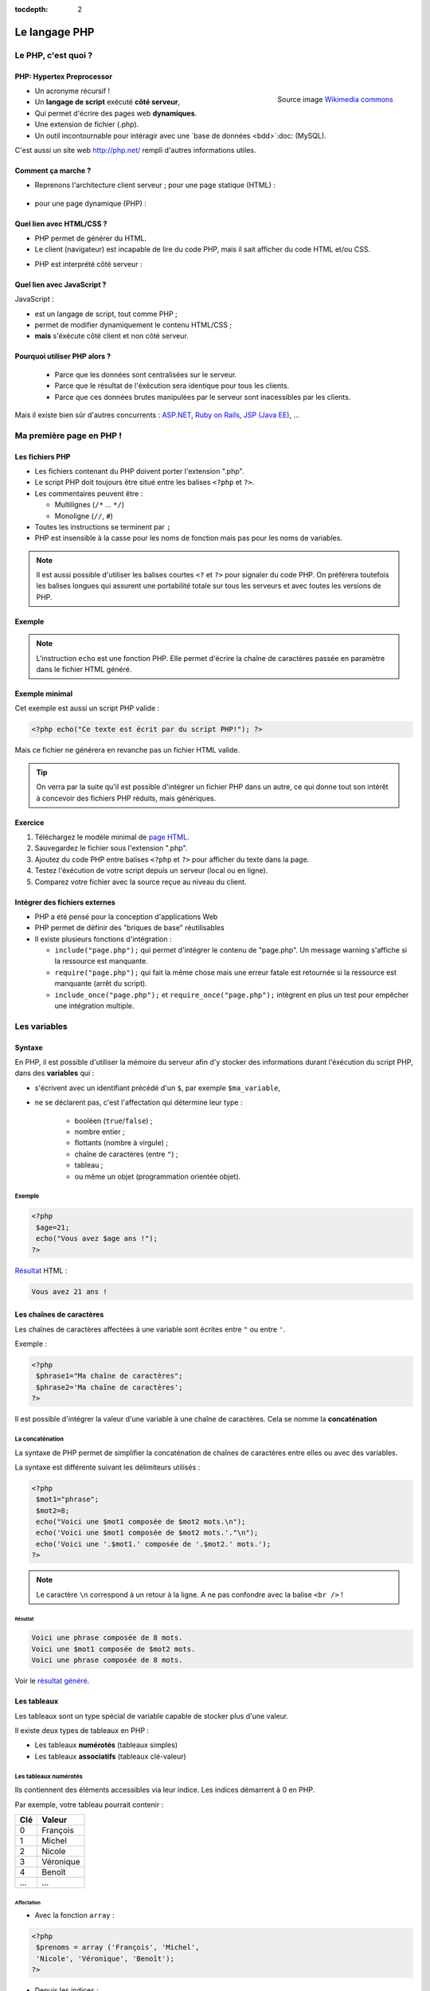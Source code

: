 :tocdepth: 2

============================
 Le langage PHP
============================

Le PHP, c'est quoi ?
====================

PHP: Hypertex Preprocessor
++++++++++++++++++++++++++

.. figure:: _static/php/logo_php.png
   :height: 6ex
   :align: right
   :alt: php
   
   Source image `Wikimedia commons`__
__ http://commons.wikimedia.org/wiki/File:PHP-logo.svg

* Un acronyme récursif !
* Un **langage de script** exécuté **côté serveur**,
* Qui permet d'écrire des pages web **dynamiques**.
* Une extension de fichier (.php).
* Un outil incontournable pour intéragir avec une `base de données <bdd>`:doc: (MySQL).

C'est aussi un site web http://php.net/ rempli d'autres informations utiles.


Comment ça marche ?
++++++++++++++++++++

- Reprenons l'architecture client serveur ; pour une page statique (HTML) :

	.. figure:: _static/php/client-serveur_HTML.png
		:alt: client-serveur-html

.. container:: build

  .. container::
  
    - pour une page dynamique (PHP) :

	.. figure:: _static/php/client-serveur_PHP.png
		:alt: client-serveur-php
	

Quel lien avec HTML/CSS ?
++++++++++++++++++++++++++
- PHP permet de générer du HTML.
- Le client (navigateur) est incapable de lire du code PHP, mais il sait afficher du code HTML et/ou CSS.

.. container:: build

  .. container::
  
   - PHP est interprété côté serveur :

	.. figure:: _static/php/client-serveur_PHP2.png
		:alt: client-serveur-php2
	
	
Quel lien avec JavaScript ?
++++++++++++++++++++++++++++

JavaScript :
 
- est un langage de script, tout comme PHP ;
- permet de modifier dynamiquement le contenu HTML/CSS ;
- **mais** s'éxécute côté client et non côté serveur.

.. figure:: _static/php/client-serveur_JS.png
	:alt: client-serveur-JS


Pourquoi utiliser PHP alors ?
+++++++++++++++++++++++++++++
 
 - Parce que les données sont centralisées sur le serveur.
 - Parce que le résultat de l'éxécution sera identique pour tous les clients.
 - Parce que ces données brutes manipulées par le serveur sont inacessibles par les clients.
 
Mais il existe bien sûr d'autres concurrents : `ASP.NET`__, `Ruby on Rails`__, `JSP (Java EE)`__, ...
	
__ http://www.asp.net/
__ http://rubyonrails.org/
__ http://www.oracle.com/technetwork/java/javaee/jsp/index.html
	

Ma première page en PHP !
=========================

Les fichiers PHP
++++++++++++++++

* Les fichiers contenant du PHP doivent porter l'extension ".php".
* Le script PHP doit toujours être situé entre les balises ``<?php`` et ``?>``.
* Les commentaires peuvent être :
  
  - Multilignes (``/*`` ... ``*/``)
  - Monoligne (``//``, ``#``)
  
* Toutes les instructions se terminent par ``;``
* PHP est insensible à la casse pour les noms de fonction mais pas pour les noms de variables.

.. note::

  Il est aussi possible d'utiliser les balises courtes  ``<?`` et ``?>`` pour signaler du code PHP.
  On préférera toutefois les balises longues qui assurent une portabilité totale sur tous les serveurs et avec toutes les versions de PHP.


Exemple
+++++++

.. code-block:: html
  :linenos:

  <!DOCTYPE html>
  <html>
    <head>
	  <meta charset="utf-8"/>
	  <title>Ma première page en PHP !</title>
    </head>
    <body>
	  <?php echo("Ce texte est écrit 
	  par du script PHP!"); ?>
    </body>
  </html>

.. note::

  L'instruction ``echo`` est une fonction PHP. Elle permet d'écrire la chaîne de caractères passée en paramètre dans le fichier HTML généré.
  
Exemple minimal 
+++++++++++++++

Cet exemple est aussi un script PHP valide :

.. code-block:: php

	  <?php echo("Ce texte est écrit par du script PHP!"); ?>

Mais ce fichier ne générera en revanche pas un fichier HTML valide.

.. tip::

   On verra par la suite qu'il est possible d'intégrer un fichier PHP dans un autre, ce qui donne tout son intérêt à concevoir des fichiers PHP réduits, mais génériques.
  
Exercice
++++++++

#. Téléchargez le modèle minimal de `page HTML`__.

#. Sauvegardez le fichier sous l'extension ".php".

#. Ajoutez du code PHP entre balises ``<?php`` et ``?>`` pour afficher du texte dans la page.

#. Testez l'éxécution de votre script depuis un serveur (local ou en ligne).

#. Comparez votre fichier avec la source reçue au niveau du client.

__ _static/php/html5_minimal.php


Intégrer des fichiers externes
++++++++++++++++++++++++++++++

* PHP a été pensé pour la conception d'applications Web
* PHP permet de définir des "briques de base" réutilisables
* Il existe plusieurs fonctions d'intégration :
 
  - ``include("page.php");`` qui permet d'intégrer le contenu de "page.php". Un message warning s'affiche si la ressource est manquante.
  - ``require("page.php");`` qui fait la même chose mais une erreur fatale est retournée si la ressource est manquante (arrêt du script).
  - ``include_once("page.php");`` et ``require_once("page.php");`` intègrent en plus un test pour empêcher une intégration multiple.
  

Les variables
==============

Syntaxe
+++++++

En PHP, il est possible d'utiliser la mémoire du serveur afin d'y stocker des informations durant l'éxécution du script PHP, dans des **variables** qui :

* s'écrivent avec un identifiant précédé d'un ``$``, par exemple ``$ma_variable``,
* ne se déclarent pas, c'est l'affectation qui détermine leur type :
 
   - booléen (``true``/``false``) ;
   - nombre entier ;
   - flottants (nombre à virgule) ;
   - chaîne de caractères (entre ``"``) ;
   - tableau ;
   - ou même un objet (programmation orientée objet).  

Exemple
-------

.. code-block:: php

  <?php 
   $age=21;
   echo("Vous avez $age ans !"); 
  ?>

.. container:: build

  .. container::
  
    `Résultat`__ HTML :
  
    .. code-block:: html
    
	  Vous avez 21 ans !
 
__ _static/php/test.php#affvariable
  
Les chaînes de caractères
+++++++++++++++++++++++++

Les chaînes de caractères affectées à une variable sont écrites entre ``"`` ou entre ``'``.

Exemple :

.. code-block:: php

  <?php 
   $phrase1="Ma chaîne de caractères";
   $phrase2='Ma chaîne de caractères';
  ?>

Il est possible d'intégrer la valeur d'une variable à une chaîne de caractères.
Cela se nomme la **concaténation**

La concaténation
----------------

La syntaxe de PHP permet de simplifier la concaténation de chaînes de caractères entre elles ou avec des variables.

La syntaxe est différente suivant les délimiteurs utilisés :

.. code-block:: php

  <?php 
   $mot1="phrase";
   $mot2=8;
   echo("Voici une $mot1 composée de $mot2 mots.\n");
   echo('Voici une $mot1 composée de $mot2 mots.'."\n");
   echo('Voici une '.$mot1.' composée de '.$mot2.' mots.');
  ?>
  
.. note::

  Le caractère ``\n`` correspond à un retour à la ligne. A ne pas confondre avec la balise ``<br />`` !
  
Résultat
````````

.. code-block:: html

  Voici une phrase composée de 8 mots.
  Voici une $mot1 composée de $mot2 mots.
  Voici une phrase composée de 8 mots.
  
Voir le `résultat généré`__.
  
__ _static/php/test.php#concatenation
  
Les tableaux
+++++++++++++

Les tableaux sont un type spécial de variable capable de stocker plus d'une valeur.

Il existe deux types de tableaux en PHP : 

* Les tableaux **numérotés** (tableaux simples)
* Les tableaux **associatifs** (tableaux clé-valeur)

Les tableaux numérotés
----------------------

Ils contiennent des éléments accessibles via leur indice. Les indices démarrent à 0 en PHP. 

Par exemple, votre tableau pourrait contenir : 

======= ==========================
Clé     Valeur
======= ==========================
  0     François
  1     Michel
  2     Nicole
  3     Véronique
  4     Benoît
  ...   ...
======= ==========================

Affectation
```````````

* Avec la fonction ``array`` :

.. code-block:: php

  <?php
   $prenoms = array ('François', 'Michel', 
   'Nicole', 'Véronique', 'Benoît');
  ?>

* Depuis les indices :

.. code-block:: php

  <?php
   $prenoms[0] = 'François';
   $prenoms[1] = 'Michel';
   $prenoms[2] = 'Nicole';
   ...
  ?>

Affectation implicite
`````````````````````

* Avec des indices implicite :

.. code-block:: php

  <?php
   $prenoms[] = 'François';
   $prenoms[] = 'Michel';
   $prenoms[] = 'Nicole';
   ...
  ?>

Ce code est équivalent au précédent, mais sera moins lisible pour l'accès futur aux éléments du tableau.

Accès aux éléments
``````````````````
.. code-block:: php

  <?php
   $prenoms[0] = 'François';
   $prenoms[1] = 'Michel';

   echo($prenom[1]."\n");
   echo($prenom[0]."\n");
  ?>


Voir le `résultat`__.
  
__ _static/php/test.php#accestableau
  

Les tableaux associatifs
------------------------

Ils permettent une représentation plus complexe et détaillée.

Par exemple, votre tableau pourrait contenir : 

========== ==========================
Clé        Valeur
========== ==========================
  prenom   François
  nom      Dupont
  adresse  3 rue du Paradis
  ville    Marseille
========== ==========================

Cette fois, les notion de "clé" et de "valeur" prennent tout leur sens.
  
  
Affectation
```````````

* Avec la fonction ``array`` :

.. code-block:: php

  <?php
   $patronyme = array (
    'prenom' => 'François',
    'nom' => 'Dupont');
  ?>

* En définissant les indices :

.. code-block:: php

  <?php
   $patronyme['prenom'] = 'François';
   $patronyme['nom'] = 'Dupont';
  ?>

Accès aux éléments
``````````````````
.. code-block:: php

  <?php
   $coordonnees['prenom'] = 'François';
   $coordonnees['nom'] = 'Dupont';
   $coordonnees['adresse'] = '3 Rue du Paradis';
   $coordonnees['ville'] = 'Marseille';
   echo $coordonnees['ville'];
  ?>


Voir le `résultat`__.
  
__ _static/php/test.php#accestableauassoc
  
Les structures de contrôle
==========================

Les conditions
++++++++++++++

Elles permettent de définir des **conditions** lors de l'éxécution de votre script PHP :

* la structure ``if`` ... ``else`` ;
* la structure ``switch``.

======= ==========================
Symbole Signification
======= ==========================
  ==    Est égal à
  >     Est supérieur à
  <     Est inférieur à
  >=    Est supérieur ou égal à
  <=    Est inférieur ou égal à
  !=    Est différent de
======= ==========================

.. note::

  Le ``==`` de la comparaison est à distinguer du symbole d'affectation ``=``.

Exemple
-------
.. code-block:: php
  :linenos:
  
  <?php 
  $longeur_mdp = 6;
  if ($longeur_mdp >= 8) { // SI
   $save_mdp = true;
  } elseif ($longeur_mdp >= 6){ //SINON SI
   $save_mdp = true;
   echo "Ce mot de passe n'est pas très sûr !\n";
  } else { // SINON
   echo "Ce mot de passe est trop court !\n";
   $save_mdp = false;
  }
  if($save_mdp){ echo "Mot de passe sauvegardé !"; }
  ?>

Voir le `résultat`__.
  
__ _static/php/test.php#mdp

Exemple 2
---------

.. code-block:: php
  :linenos:
  
  <?php couleur
  $couleur = "rouge";
  switch ($longeur_mdp) {
	case "bleu"  : $r=0;   $g=0;   $b=255; break;
	case "vert"  : $r=0;   $g=255; $b=0;   break;
	case "rouge" : $r=255; $g=0;   $b=0;   break;
	default      : $r=0;   $g=0;   $b=0;   break;
  }
  echo "Valeurs RGB pour $couleur : ($r,$g,$b).";
  ?>

Voir le `résultat`__.
  
__ _static/php/test.php#switch
  
Les conditions multiples
++++++++++++++++++++++++

Il est possible de combiner les conditions dans une même instruction :

======= ============ ==========================
Symbole Mot-clé      Signification
======= ============ ==========================
``&&``    AND          Et
  ||    OR           Ou   
  !     NOT          Négation de la condition
======= ============ ==========================
  
Exemple : 
  
.. code-block:: php

  <?php 
   if($condition1 && (!$condition2 || $condition3)){
	...
   }
  ?>
  

  
Les boucles et opérateurs
=========================

Les boucles
+++++++++++

Il existe trois boucles en PHP :

* la boucle ``while`` ;
* la boucle ``for`` ;
* la boucle ``foreach``. 

La boucle ``while``
-------------------

Elle permet d'éxécuter la même série d'instructions tant que la **condition d'arrêt** n'est pas vérifiée.

Exemple : 
  
.. code-block:: php

  <?php
   $nombre_de_lignes = 1;

   while ($nombre_de_lignes <= 10) {
    echo 'Ceci est la ligne n°' . $nombre_de_lignes . "\n";
    $nombre_de_lignes++;
   }
  ?>
  
Voir le `résultat`__.
  
__ _static/php/test.php#while

La boucle ``for``
-------------------

Elle est très semblable à la boucle ``while`` mais permet cette fois de regrouper les conditions initiales, d'arrêt et l'incrémentation.

Exemple : 
  
.. code-block:: php

  <?php
   for ($nb_lignes = 1; $nb_lignes <= 10; $nb_lignes++)
   {
     echo 'Ceci est la ligne n°' . $nb_lignes . "\n";
   }
  ?>

Voir le `résultat`__.
  
__ _static/php/test.php#for
  
La boucle ``foreach``
---------------------

Elle permet de simplifier le parcours des tableaux, en permetant une écriture plus lisible et surtout plus générique que :

.. code-block:: php

  <?php
   $prenoms = array ('François', 'Michel',
   'Nicole', 'Véronique', 'Benoît');
   for ($numero = 0; $numero < 5; $numero++)
    echo $prenoms[$numero] . "\n";
   }
  ?>

Voir le `résultat`__.
  
__ _static/php/test.php#pacrourstableau
  
Pour les tableaux simples
`````````````````````````

.. code-block:: php

  <?php
   $prenoms = array ('François', 'Michel',
   'Nicole', 'Véronique', 'Benoît');
   foreach($prenoms as $element) {
    echo $element . "\n";
   }
  ?>

Voir le `résultat`__.
  
__ _static/php/test.php#foreach
  
Pour les tableaux clé-valeur
````````````````````````````
  
.. code-block:: php

  <?php
   $coordonnees = array (
    'prenom' => 'François',
    'nom' => 'Dupont',
    'adresse' => '3 Rue du Paradis',
    'ville' => 'Marseille');

   foreach($coordonnees as $champ => $element)
   {
    echo $champ . ' : ' .$element . "\n";
   }
  ?>

Voir le `résultat`__.
  
__ _static/php/test.php#foreach2
  
Les fonctions
=============









